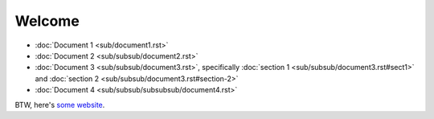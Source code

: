 Welcome
=======

- :doc:`Document 1 <sub/document1.rst>`
- :doc:`Document 2 <sub/subsub/document2.rst>`
- :doc:`Document 3 <sub/subsub/document3.rst>`, specifically :doc:`section 1 <sub/subsub/document3.rst#sect1>` and :doc:`section 2 <sub/subsub/document3.rst#section-2>`
- :doc:`Document 4 <sub/subsub/subsubsub/document4.rst>`

BTW, here's `some website <https://example.com/>`__.